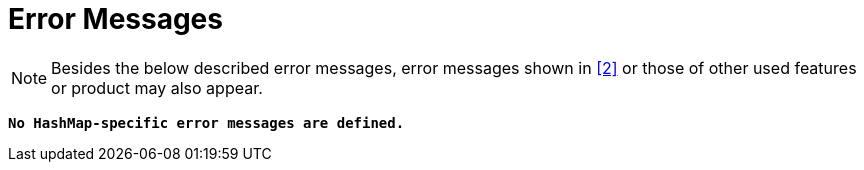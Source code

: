 = Error Messages

NOTE: Besides the below described error messages, error messages shown in <<7-references.adoc#_2, ‎[2]>> or those of other used features or product may also appear.

`*No HashMap-specific error messages are defined.*`
